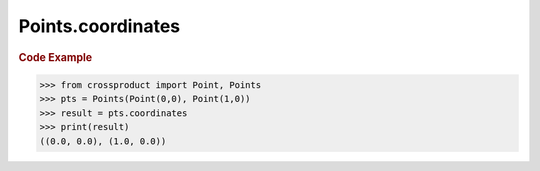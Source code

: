 Points.coordinates
==================

.. autoattribute:: crossproduct.crossproduct.Points.coordinates

.. rubric:: Code Example

.. code-block:: python

   >>> from crossproduct import Point, Points
   >>> pts = Points(Point(0,0), Point(1,0))
   >>> result = pts.coordinates
   >>> print(result)
   ((0.0, 0.0), (1.0, 0.0))
